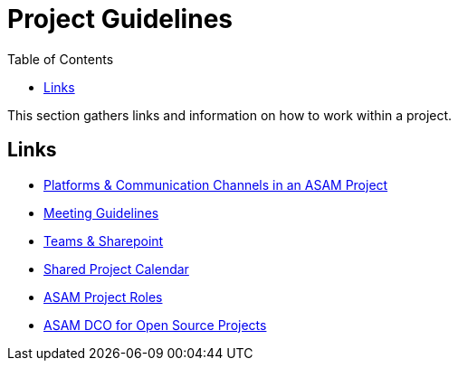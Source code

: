 = Project Guidelines
:toc: auto
:mydir: general_guidelines/


This section gathers links and information on how to work within a project. 

== Links

* xref:{mydir}Platforms.adoc[Platforms & Communication Channels in an ASAM Project]
* xref:{mydir}Meeting-Guidelines.adoc[Meeting Guidelines]
* xref:{mydir}Microsoft-Teams-and-Sharepoint.adoc[Teams & Sharepoint]
* xref:{mydir}Shared-OpenX-Calendar.adoc[Shared Project Calendar]
* xref:{mydir}ASAM-Project-Roles.adoc[ASAM Project Roles]
* xref:{mydir}open-source/ASAM-DCO.adoc[ASAM DCO for Open Source Projects]